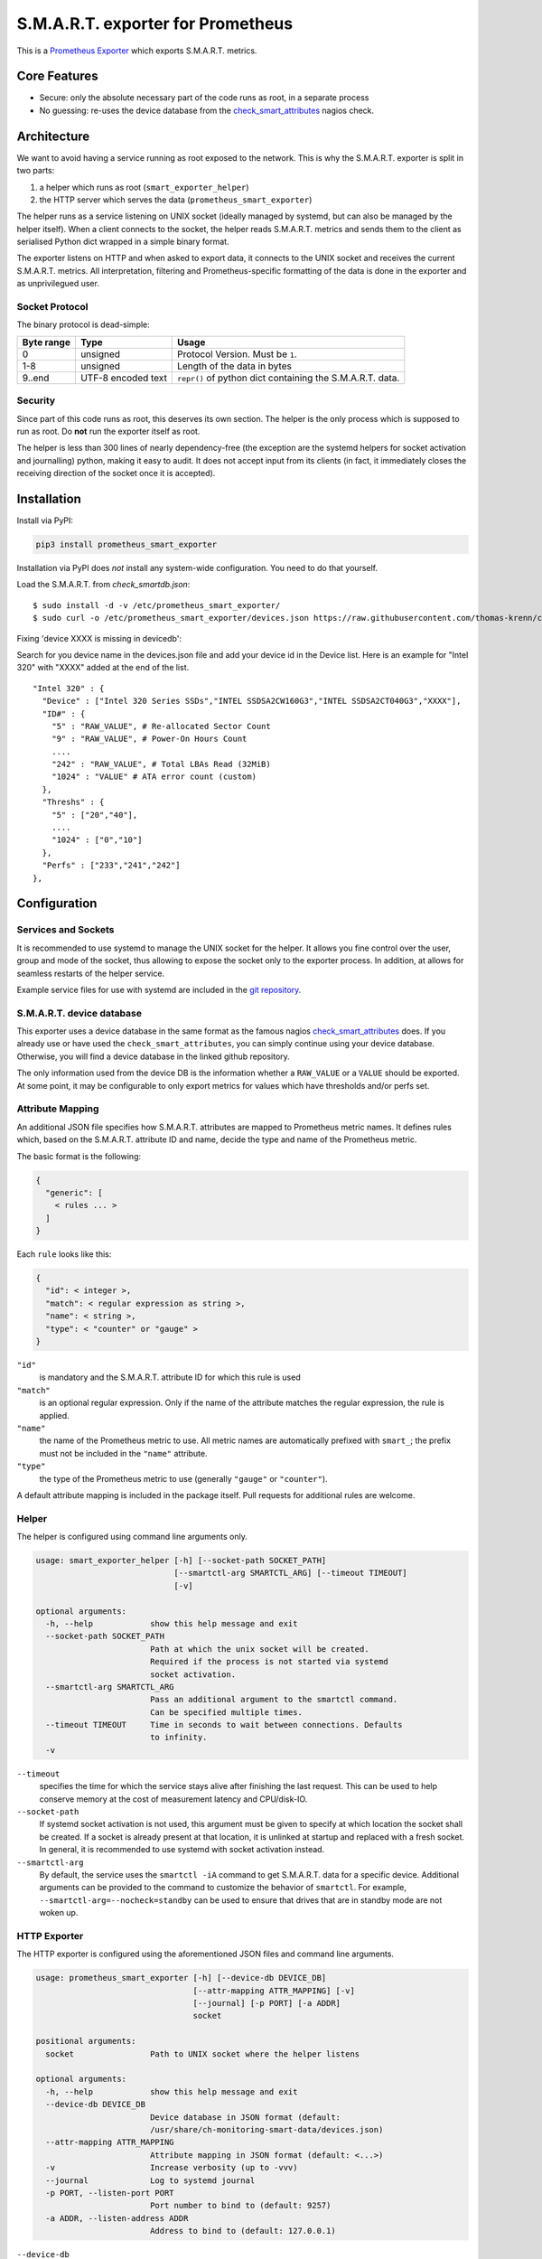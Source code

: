 S.M.A.R.T. exporter for Prometheus
##################################

This is a `Prometheus Exporter <https://prometheus.io/docs/instrumenting/exporters/>`_ which exports S.M.A.R.T. metrics.

Core Features
=============

* Secure: only the absolute necessary part of the code runs as root, in a separate process
* No guessing: re-uses the device database from the `check_smart_attributes`_ nagios check.

Architecture
============

We want to avoid having a service running as root exposed to the network. This is why the S.M.A.R.T. exporter is split in two parts:

1. a helper which runs as root (``smart_exporter_helper``)
2. the HTTP server which serves the data (``prometheus_smart_exporter``)

The helper runs as a service listening on UNIX socket (ideally managed by systemd, but can also be managed by the helper itself). When a client connects to the socket, the helper reads S.M.A.R.T. metrics and sends them to the client as serialised Python dict wrapped in a simple binary format.

The exporter listens on HTTP and when asked to export data, it connects to the UNIX socket and receives the current S.M.A.R.T. metrics. All interpretation, filtering and Prometheus-specific formatting of the data is done in the exporter and as unprivilegued user.

Socket Protocol
---------------

The binary protocol is dead-simple:

+-----------+-------------------+----------------------------------------------------------+
|Byte range |Type               |Usage                                                     |
+===========+===================+==========================================================+
|0          |unsigned           |Protocol Version. Must be ``1``.                          |
+-----------+-------------------+----------------------------------------------------------+
|1-8        |unsigned           |Length of the data in bytes                               |
+-----------+-------------------+----------------------------------------------------------+
|9..end     |UTF-8 encoded text |``repr()`` of python dict containing the S.M.A.R.T. data. |
+-----------+-------------------+----------------------------------------------------------+


Security
--------

Since part of this code runs as root, this deserves its own section. The helper is the only process which is supposed to run as root. Do **not** run the exporter itself as root.

The helper is less than 300 lines of nearly dependency-free (the exception are the systemd helpers for socket activation and journalling) python, making it easy to audit. It does not accept input from its clients (in fact, it immediately closes the receiving direction of the socket once it is accepted).


Installation
============

Install via PyPI:

.. code-block:: sh

   pip3 install prometheus_smart_exporter

Installation via PyPI does *not* install any system-wide configuration. You need to do that yourself.


Load the S.M.A.R.T. from `check_smartdb.json`::

  $ sudo install -d -v /etc/prometheus_smart_exporter/
  $ sudo curl -o /etc/prometheus_smart_exporter/devices.json https://raw.githubusercontent.com/thomas-krenn/check_smart_attributes/master/check_smartdb.json


Fixing 'device XXXX is missing in devicedb':

Search for you device name in the devices.json file and add your device id in the Device list.
Here is an example for "Intel 320" with "XXXX" added at the end of the list.

::

  "Intel 320" : {
    "Device" : ["Intel 320 Series SSDs","INTEL SSDSA2CW160G3","INTEL SSDSA2CT040G3","XXXX"],
    "ID#" : {
      "5" : "RAW_VALUE", # Re-allocated Sector Count
      "9" : "RAW_VALUE", # Power-On Hours Count
      ....
      "242" : "RAW_VALUE", # Total LBAs Read (32MiB)
      "1024" : "VALUE" # ATA error count (custom)
    },
    "Threshs" : {
      "5" : ["20","40"],
      ....
      "1024" : ["0","10"]
    },
    "Perfs" : ["233","241","242"]
  },


Configuration
=============

Services and Sockets
--------------------

It is recommended to use systemd to manage the UNIX socket for the helper. It allows you fine control over the user, group and mode of the socket, thus allowing to expose the socket only to the exporter process. In addition, at allows for seamless restarts of the helper service.

Example service files for use with systemd are included in the `git repository`_.

.. _device-db:

S.M.A.R.T. device database
--------------------------

This exporter uses a device database in the same format as the famous nagios `check_smart_attributes`_ does. If you already use or have used the ``check_smart_attributes``, you can simply continue using your device database. Otherwise, you will find a device database in the linked github repository.

The only information used from the device DB is the information whether a ``RAW_VALUE`` or a ``VALUE`` should be exported. At some point, it may be configurable to only export metrics for values which have thresholds and/or perfs set.


.. _attr-mapping:

Attribute Mapping
-----------------

An additional JSON file specifies how S.M.A.R.T. attributes are mapped to Prometheus metric names. It defines rules which, based on the S.M.A.R.T. attribute ID and name, decide the type and name of the Prometheus metric.

The basic format is the following:

.. code-block:: json

   {
     "generic": [
       < rules ... >
     ]
   }

Each ``rule`` looks like this:

.. code-block:: json

   {
     "id": < integer >,
     "match": < regular expression as string >,
     "name": < string >,
     "type": < "counter" or "gauge" >
   }

``"id"``
  is mandatory and the S.M.A.R.T. attribute ID for which this rule is used
``"match"``
  is an optional regular expression. Only if the name of the attribute matches the regular expression, the rule is applied.
``"name"``
  the name of the Prometheus metric to use. All metric names are automatically prefixed with ``smart_``; the prefix must not be included in the ``"name"`` attribute.
``"type"``
  the type of the Prometheus metric to use (generally ``"gauge"`` or ``"counter"``).

A default attribute mapping is included in the package itself. Pull requests for additional rules are welcome.

Helper
------

The helper is configured using command line arguments only.

.. code-block::

   usage: smart_exporter_helper [-h] [--socket-path SOCKET_PATH]
                                [--smartctl-arg SMARTCTL_ARG] [--timeout TIMEOUT]
                                [-v]

   optional arguments:
     -h, --help            show this help message and exit
     --socket-path SOCKET_PATH
                           Path at which the unix socket will be created.
                           Required if the process is not started via systemd
                           socket activation.
     --smartctl-arg SMARTCTL_ARG
                           Pass an additional argument to the smartctl command.
                           Can be specified multiple times.
     --timeout TIMEOUT     Time in seconds to wait between connections. Defaults
                           to infinity.
     -v


``--timeout``
  specifies the time for which the service stays alive after finishing the last request. This can be used to help conserve memory at the cost of measurement latency and CPU/disk-IO.

``--socket-path``
  If systemd socket activation is not used, this argument must be given to specify at which location the socket shall be created. If a socket is already present at that location, it is unlinked at startup and replaced with a fresh socket. In general, it is recommended to use systemd with socket activation instead.

``--smartctl-arg``
  By default, the service uses the ``smartctl -iA`` command to get S.M.A.R.T. data for a specific device. Additional arguments can be provided to the command to customize the behavior of ``smartctl``. For example, ``--smartctl-arg=--nocheck=standby`` can be used to ensure that drives that are in standby mode are not woken up.

HTTP Exporter
-------------

The HTTP exporter is configured using the aforementioned JSON files and command line arguments.

.. code-block::

   usage: prometheus_smart_exporter [-h] [--device-db DEVICE_DB]
                                    [--attr-mapping ATTR_MAPPING] [-v]
                                    [--journal] [-p PORT] [-a ADDR]
                                    socket

   positional arguments:
     socket                Path to UNIX socket where the helper listens

   optional arguments:
     -h, --help            show this help message and exit
     --device-db DEVICE_DB
                           Device database in JSON format (default:
                           /usr/share/ch-monitoring-smart-data/devices.json)
     --attr-mapping ATTR_MAPPING
                           Attribute mapping in JSON format (default: <...>)
     -v                    Increase verbosity (up to -vvv)
     --journal             Log to systemd journal
     -p PORT, --listen-port PORT
                           Port number to bind to (default: 9257)
     -a ADDR, --listen-address ADDR
                           Address to bind to (default: 127.0.0.1)

``--device-db``
  path to the S.M.A.R.T. device database (see above)

``--attr-mapping``
  path to the attribute map attr-mapping (see above). By default, the attribute map delivered with the package is used.

``--journal``
  enable logging to the systemd journal. By default, logs go to standard output.

``--listen-port``
  configure the TCP port to bind to

``--listen-address``
  configure the TCP address to bind to

``socket``
  path to the UNIX socket where the helper listens


.. _check_smart_attributes: https://github.com/thomas-krenn/check_smart_attributes
.. _check_smartdb.json: https://raw.githubusercontent.com/thomas-krenn/check_smart_attributes/master/check_smartdb.json
.. _git repository: https://github.com/cloudandheat/prometheus_smart_exporter
